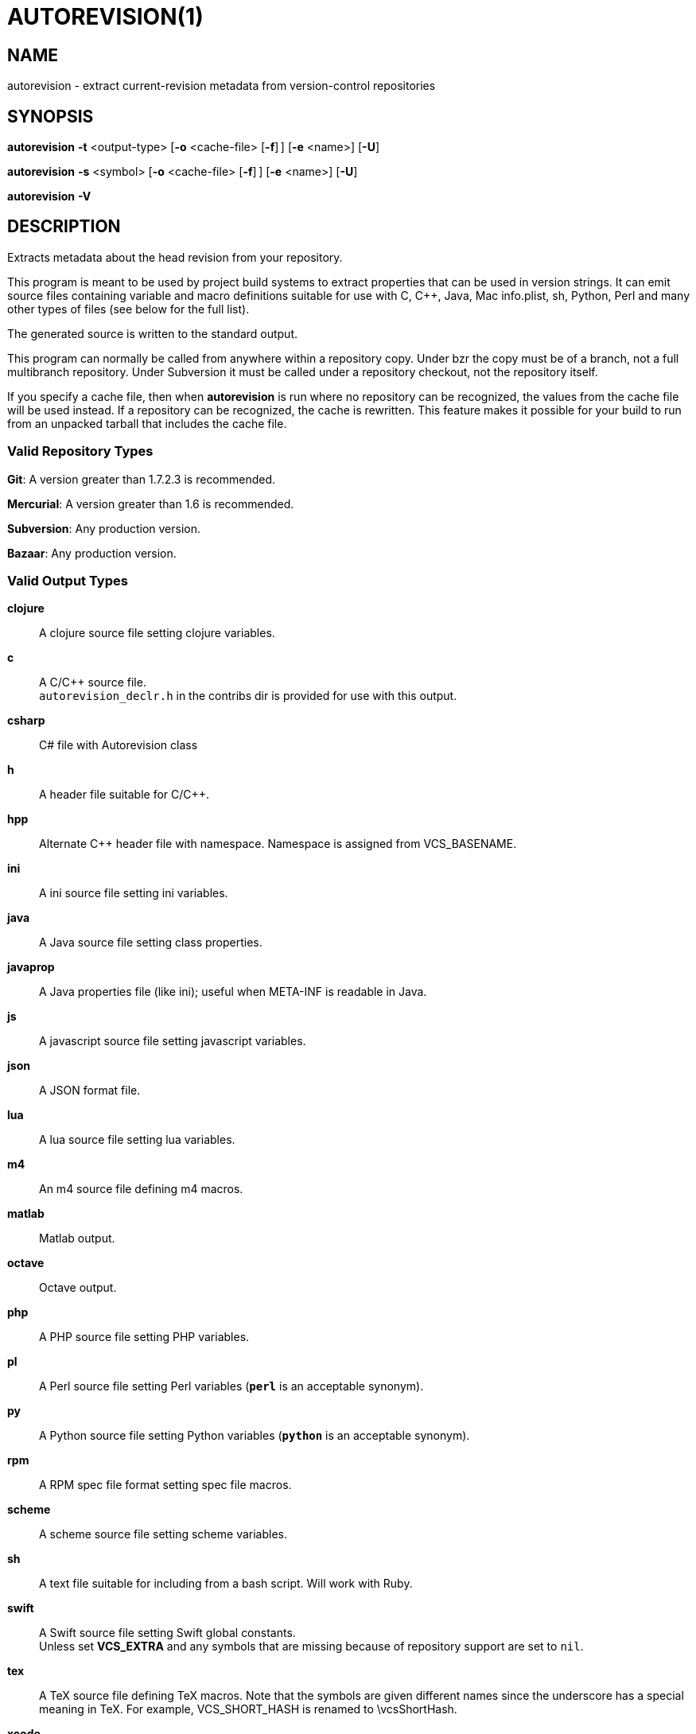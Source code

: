 = AUTOREVISION(1) =

== NAME ==
autorevision - extract current-revision metadata from version-control repositories

== SYNOPSIS ==
*autorevision* *-t* <output-type> [*-o* <cache-file> [*-f*]&#8201;] [*-e* <name>] [*-U*]

*autorevision* *-s* <symbol> [*-o* <cache-file> [*-f*]&#8201;] [*-e* <name>] [*-U*]

*autorevision* *-V*

== DESCRIPTION ==
Extracts metadata about the head revision from your repository.

This program is meant to be used by project build systems to extract
properties that can be used in version strings. It can emit source
files containing variable and macro definitions suitable for use with
C, C++, Java, Mac info.plist, sh, Python, Perl and many other types of
files (see below for the full list).

The generated source is written to the standard output.

This program can normally be called from anywhere within a repository
copy.  Under bzr the copy must be of a branch, not a full multibranch
repository.  Under Subversion it must be called under a repository
checkout, not the repository itself.

If you specify a cache file, then when *autorevision* is run where no
repository can be recognized, the values from the cache file will be
used instead.  If a repository can be recognized, the cache is
rewritten. This feature makes it possible for your build to run from
an unpacked tarball that includes the cache file.

=== Valid Repository Types ===

*Git*: A version greater than 1.7.2.3 is recommended.

*Mercurial*: A version greater than 1.6 is recommended.

*Subversion*: Any production version.

*Bazaar*: Any production version.

=== Valid Output Types ===

*clojure*::
A clojure source file setting clojure variables.

*c*::
A C/C++ source file. +
`autorevision_declr.h` in the contribs dir is provided for use with
this output.

*csharp*::
C# file with Autorevision class

*h*::
A header file suitable for C/C++.

*hpp*::
Alternate C++ header file with namespace.  Namespace is assigned
from VCS_BASENAME.

*ini*::
A ini source file setting ini variables.

*java*::
A Java source file setting class properties.

*javaprop*::
A Java properties file (like ini); useful when META-INF is readable in
Java.

*js*::
A javascript source file setting javascript variables.

*json*::
A JSON format file.

*lua*::
A lua source file setting lua variables.

*m4*::
An m4 source file defining m4 macros.

*matlab*::
Matlab output.

*octave*::
Octave output.

*php*::
A PHP source file setting PHP variables.

*pl*::
A Perl source file setting Perl variables  (*`perl`* is an acceptable
synonym).

*py*::
A Python source file setting Python variables (*`python`* is an
acceptable synonym).

*rpm*::
A RPM spec file format setting spec file macros.

*scheme*::
A scheme source file setting scheme variables.

*sh*::
A text file suitable for including from a bash script.  Will work with
Ruby.

*swift*::
A Swift source file setting Swift global constants. +
Unless set *VCS_EXTRA* and any symbols that are missing because of
repository support are set to `nil`.

*tex*::
A TeX source file defining TeX macros.  Note that the symbols are
given different names since the underscore has a special meaning in
TeX. For example, VCS_SHORT_HASH is renamed to \vcsShortHash.

*xcode*::
A header like output for use with xcode to populate info.plist strings.

=== Valid Symbol Names ===

*VCS_TYPE*::
The repository type - "git", "hg", "bzr", or "svn".

*VCS_BASENAME*::
The basename of the directory root.  For most VCSes this will simply
be the basename of the repository root directory.  For Subversion,
*autorevision* will attempt to navigate up though trunk, branches, and
tags directories to find the actual root.

*VCS_NUM*::
A count of revisions between the current one and the initial
one; useful for reporting build numbers.

*VCS_UUID*::
A universally unique identifier, generated from the root commit in git
and hg; for svn it uses the supplied UUID. +
For git we choose the oldest commit if there is more than one. +
Not currently implemented for bzr.

*VCS_DATE*::
The date of the most recent commit in true ISO-8601/RFC3339
format, including seconds.

*VCS_BRANCH*::
The name of the branch of the commit graph that was selected when
autoversion was run. +
Under git, this will normally be the shortname of the current branch
(the asterisked line in the output of "git branch") except that
when the branch doesn't have a shortname it will be a full
refspec. +
Under hg the feature that is called 'branches' is actually a sort of
graph coloring (multiple heads can have the same branch name) so this
symbol is filled with the current bookmark if it exists, with the
current branch name as a fallback. +
Under Subversion this will normally be either 'trunk' or the basename
of some branch or tag subdirectory, depending on where *autoversion*
was run. +
Under bzr, this is the nick of the branch you are on.

*VCS_TAG*::
The name of the most recent tag ancestral to the current commit. +
Empty under Subversion.

*VCS_TICK*::
A count of commits since most recent tag ancestral to the current
commit or an alias of *VCS_NUM* if there are no prior tags. +
Empty under Subversion.

*VCS_EXTRA*::
A symbol set aside specifically to be set by the user through the
environment or via scripts.

*VCS_ACTION_STAMP*::
An "action stamp" consists of an RFC3339 timestamp in Zulu time,
followed by an exclamation point, followed by an RFC822 address
(technically, an "addr-spec" as defined in 6.1). +
For svn the second part is simply the author name. +
Not currently implemented for bzr.

*VCS_FULL_HASH*::
A full unique identifier for the current revision.

*VCS_SHORT_HASH*::
A shortened version of *VCS_FULL_HASH*, but *VCS_FULL_HASH* if it
cannot be shortened.

*VCS_WC_MODIFIED*::
Set to `1` if the current working directory has been modified and `0`
if not.  If the output language has native Boolean literals, true will
mean modified and false unmodified.  The C/C++ output is left as
numeric so the preprocessor can test it. +
'Untracked files are not ignored; see *`-U`* for details.'

== OPTIONS ==

*-t* '<output-type>'::
Sets the output type.  It is required unless *`-s`* is specified; both
*`-t`* and *`-s`* cannot be used in the same invocation.

*-s* '<symbol>'::
Changes the reporting behavior; instead of emitting a symbol file to
stdout, only the value of that individual symbol will be reported.  It
is required unless *`-t`* is specified; both *`-t`* and *`-s`* cannot
be used in the same invocation.

*-o* '<cache-file>'::
Sets the name of the cache file.

*-e* '<name>'::
Sets the output name of *VCS_EXTRA* +
Defaults to `VCS_EXTRA`.

*-f*::
Forces the use of cache data even when in a repo; useful for speeding
up subsequent runs if more than one output format is needed.

*-U*::
Causes untracked files to be checked when determining if the
working copy is modified 'for Subversion only'.  While this is the
default behavior for all other repository types, it is off by default
for Subversion because of speed concerns.

*-V*::
Emits the autorevision version and exits.

== BUGS ==
The bzr extractor is not very well tested.

When a git repo is actually a git-svn remote, this tool tries to do
the right thing and return a Subversion revision.  The bug is that the
detector code for this case is somewhat unreliable; you will get the
hash instead if your configuration doesn't use svn-remote.svn.url.

Nested repositories, particularly repositories of different types,
_may_ result in incorrect and unintended behavior.

Unpacking a tarball into a repository _will_ result in incorrect and
unintended behavior.

== Notes ==
Development of autorevision is carried out at
https://github.com/Autorevision/autorevision

HTML rendered docs and usage examples can be found at
https://autorevision.github.io/

== AUTHORS ==

dak180 <dak180@users.sf.net>: concept, bash/C/C++/XCode/PHP/ini
support, git and hg extraction. +
Eric S. Raymond <esr@thyrsus.com>: Python/Perl/lua/m4 support, svn and
bzr extraction, git-svn support, CLI design, man page. +
See AUTHORS.txt for a full list in order of number of contributions.

